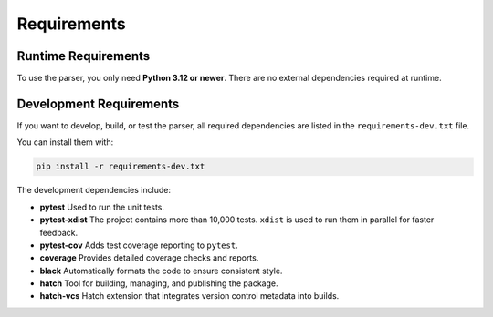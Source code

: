 ************
Requirements
************

Runtime Requirements
====================

To use the parser, you only need **Python 3.12 or newer**.  
There are no external dependencies required at runtime.

Development Requirements
========================

If you want to develop, build, or test the parser, all required 
dependencies are listed in the ``requirements-dev.txt`` file.

You can install them with:

.. code-block:: shell

    pip install -r requirements-dev.txt

The development dependencies include:

* **pytest**  
  Used to run the unit tests.

* **pytest-xdist**  
  The project contains more than 10,000 tests. ``xdist`` is used to run them in parallel for faster feedback.

* **pytest-cov**  
  Adds test coverage reporting to ``pytest``.

* **coverage**  
  Provides detailed coverage checks and reports.

* **black**  
  Automatically formats the code to ensure consistent style.

* **hatch**  
  Tool for building, managing, and publishing the package.

* **hatch-vcs**  
  Hatch extension that integrates version control metadata into builds.

